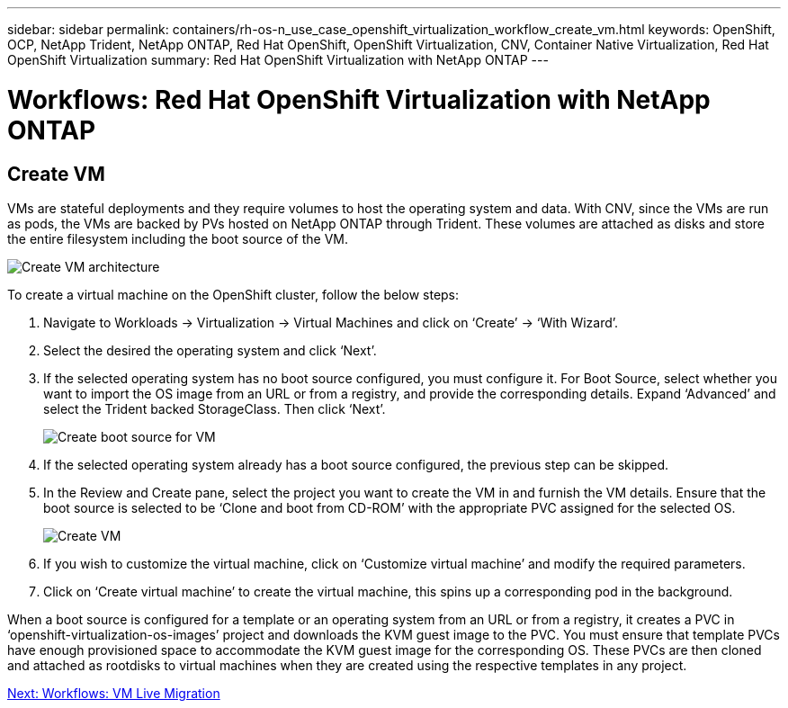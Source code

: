 ---
sidebar: sidebar
permalink: containers/rh-os-n_use_case_openshift_virtualization_workflow_create_vm.html
keywords: OpenShift, OCP, NetApp Trident, NetApp ONTAP, Red Hat OpenShift, OpenShift Virtualization, CNV, Container Native Virtualization, Red Hat OpenShift Virtualization
summary: Red Hat OpenShift Virtualization with NetApp ONTAP
---

= Workflows: Red Hat OpenShift Virtualization with NetApp ONTAP

:hardbreaks:
:nofooter:
:icons: font
:linkattrs:
:imagesdir: ./../media/

[.lead]

== Create VM

VMs are stateful deployments and they require volumes to host the operating system and data. With CNV, since the VMs are run as pods, the VMs are backed by PVs hosted on NetApp ONTAP through Trident. These volumes are attached as disks and store the entire filesystem including the boot source of the VM.

image::redhat_openshift_image52.jpg[Create VM architecture]

To create a virtual machine on the OpenShift cluster, follow the below steps:

.	Navigate to Workloads -> Virtualization -> Virtual Machines and click on ‘Create’ -> ‘With Wizard’.
.	Select the desired the operating system and click ‘Next’.
.	If the selected operating system has no boot source configured, you must configure it. For Boot Source, select whether you want to import the OS image from an URL or from a registry, and provide the corresponding details. Expand ‘Advanced’ and select the Trident backed StorageClass. Then click ‘Next’.
+

image::redhat_openshift_image53.JPG[Create boot source for VM]

.	If the selected operating system already has a boot source configured, the previous step can be skipped.
.	In the Review and Create pane, select the project you want to create the VM in and furnish the VM details. Ensure that the boot source is selected to be ‘Clone and boot from CD-ROM’ with the appropriate PVC assigned for the selected OS.
+

image::redhat_openshift_image54.JPG[Create VM]

.	If you wish to customize the virtual machine, click on ‘Customize virtual machine’ and modify the required parameters.
.	Click on ‘Create virtual machine’ to create the virtual machine, this spins up a corresponding pod in the background.

When a boot source is configured for a template or an operating system from an URL or from a registry, it creates a PVC in ‘openshift-virtualization-os-images’ project and downloads the KVM guest image to the PVC. You must ensure that template PVCs  have enough provisioned space to accommodate the KVM guest image for the corresponding OS. These PVCs are then cloned and attached as rootdisks to virtual machines when they are created using the respective templates in any project.

link:rh-os-n_use_case_openshift_virtualization_workflow_vm_live_migration.html[Next: Workflows: VM Live Migration]
